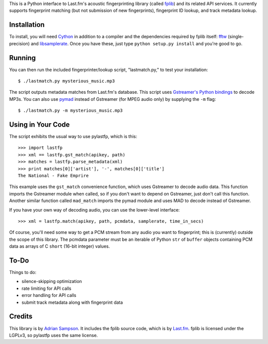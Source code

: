 This is a Python interface to Last.fm's acoustic fingerprinting library (called
`fplib`_) and its related API services. It currently supports fingerprint
matching (but not submission of new fingerprints), fingerprint ID lookup, and
track metadata lookup.

.. _fplib: http://github.com/lastfm/Fingerprinter


Installation
------------

To install, you will need `Cython`_ in addition to a compiler and the
dependencies required by fplib itself: `fftw`_ (single-precision) and
`libsamplerate`_. Once you have these, just type ``python setup.py install``
and you're good to go.

.. _Cython: http://cython.org/
.. _fftw: http://www.fftw.org/
.. _libsamplerate: http://www.mega-nerd.com/SRC/`


Running
-------

You can then run the included fingerprinter/lookup script, "lastmatch.py," to
test your installation::

    $ ./lastmatch.py mysterious_music.mp3

The script outputs metadata matches from Last.fm's database. This script
uses `Gstreamer's Python bindings`_ to decode MP3s. You can also use `pymad`_
instead of Gstreamer (for MPEG audio only) by supplying the ``-m`` flag::

    $ ./lastmatch.py -m mysterious_music.mp3

.. _Gstreamer's Python bindings: http://gstreamer.freedesktop.org/modules/gst-python.html
.. _pymad: http://spacepants.org/src/pymad/

Using in Your Code
------------------

The script exhibits the usual way to use pylastfp, which is this::

    >>> import lastfp
    >>> xml == lastfp.gst_match(apikey, path)
    >>> matches = lastfp.parse_metadata(xml)
    >>> print matches[0]['artist'], '-', matches[0]['title']
    The National - Fake Emprire

This example uses the ``gst_match`` convenience function, which uses Gstreamer
to decode audio data. This function imports the Gstreamer module when called,
so if you don't want to depend on Gstreamer, just don't call this function.
Another similar function called ``mad_match`` imports the pymad module and
uses MAD to decode instead of Gstreamer.

If you have your own way of decoding audio, you can use the lower-level
interface::

    >>> xml = lastfp.match(apikey, path, pcmdata, samplerate, time_in_secs)

Of course, you'll need some way to get a PCM stream from any audio you want to
fingerprint; this is (currently) outside the scope of this library. The
pcmdata parameter must be an iterable of Python ``str`` of ``buffer`` objects
containing PCM data as arrays of C ``short`` (16-bit integer) values.


To-Do
-----

Things to do:

- silence-skipping optimization
- rate limiting for API calls
- error handling for API calls
- submit track metadata along with fingerprint data


Credits
-------

This library is by `Adrian Sampson`_. It includes the fplib source code, which
is by `Last.fm`_. fplib is licensed under the LGPLv3, so pylastfp uses the same
license.

.. _Adrian Sampson: mailto:adrian@radbox.org
.. _Last.fm: http://last.fm/
